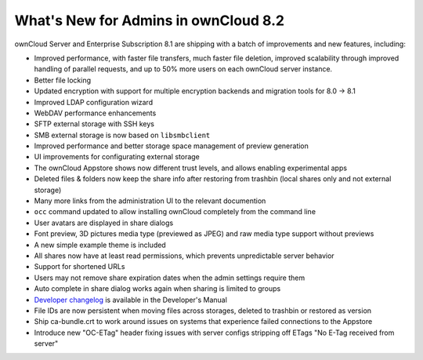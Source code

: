 =====================================
What's New for Admins in ownCloud 8.2
=====================================

ownCloud Server and Enterprise Subscription 8.1 are shipping with a batch of 
improvements and new features, including:

* Improved performance, with faster file transfers, much faster file deletion, improved scalability   through improved handling of parallel requests, and up to 50% more users on each ownCloud server    instance. 
* Better file locking
* Updated encryption with support for multiple encryption backends and 
  migration tools for 8.0 -> 8.1
* Improved LDAP configuration wizard
* WebDAV performance enhancements
* SFTP external storage with SSH keys
* SMB external storage is now based on ``libsmbclient``
* Improved performance and better storage space management of preview 
  generation
* UI improvements for configurating external storage
* The ownCloud Appstore shows now different trust levels, and allows enabling 
  experimental apps
* Deleted files & folders now keep the share info after restoring from trashbin 
  (local shares only and not external storage)


* Many more links from the administration UI to the relevant documention
* ``occ`` command updated to allow installing ownCloud completely from the 
  command line
* User avatars are displayed in share dialogs
* Font preview, 3D pictures media type (previewed as JPEG) and raw media type 
  support without previews 
* A new simple example theme is included
* All shares now have at least read permissions, which prevents unpredictable 
  server behavior
* Support for shortened URLs
* Users may not remove share expiration dates when the admin settings require 
  them
* Auto complete in share dialog works again when sharing is limited to groups
* `Developer changelog 
  <https://doc.owncloud.org/server/8.1/developer_manual/app/changelog.html>`_ 
  is available in the Developer's Manual

* File IDs are now persistent when moving files across storages, deleted to 
  trashbin or restored as version
* Ship ca-bundle.crt to work around issues on systems that experience failed 
  connections to the Appstore
* Introduce new "OC-ETag" header fixing issues with server configs stripping off 
  ETags "No E-Tag received from server" 
